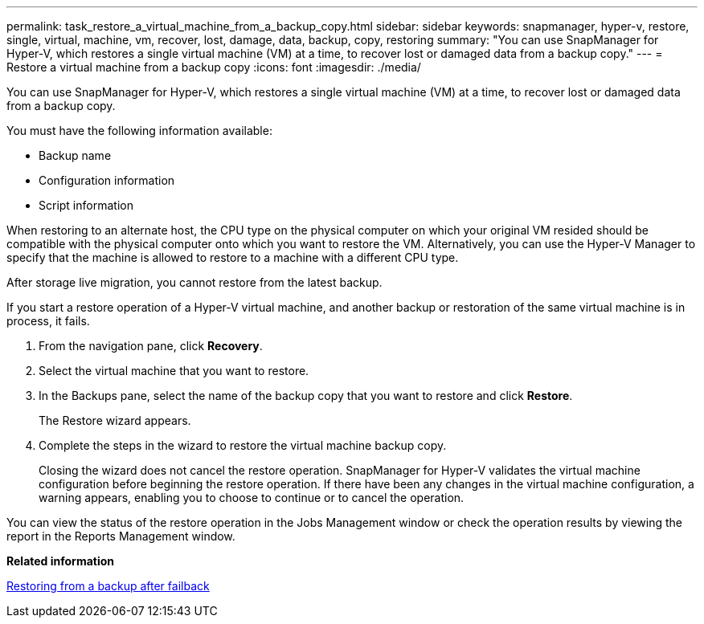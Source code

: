 ---
permalink: task_restore_a_virtual_machine_from_a_backup_copy.html
sidebar: sidebar
keywords: snapmanager, hyper-v, restore, single, virtual, machine, vm, recover, lost, damage, data, backup, copy, restoring
summary: "You can use SnapManager for Hyper-V, which restores a single virtual machine (VM) at a time, to recover lost or damaged data from a backup copy."
---
= Restore a virtual machine from a backup copy
:icons: font
:imagesdir: ./media/

[.lead]
You can use SnapManager for Hyper-V, which restores a single virtual machine (VM) at a time, to recover lost or damaged data from a backup copy.

You must have the following information available:

* Backup name
* Configuration information
* Script information

When restoring to an alternate host, the CPU type on the physical computer on which your original VM resided should be compatible with the physical computer onto which you want to restore the VM. Alternatively, you can use the Hyper-V Manager to specify that the machine is allowed to restore to a machine with a different CPU type.

After storage live migration, you cannot restore from the latest backup.

If you start a restore operation of a Hyper-V virtual machine, and another backup or restoration of the same virtual machine is in process, it fails.

. From the navigation pane, click *Recovery*.
. Select the virtual machine that you want to restore.
. In the Backups pane, select the name of the backup copy that you want to restore and click *Restore*.
+
The Restore wizard appears.

. Complete the steps in the wizard to restore the virtual machine backup copy.
+
Closing the wizard does not cancel the restore operation. SnapManager for Hyper-V validates the virtual machine configuration before beginning the restore operation. If there have been any changes in the virtual machine configuration, a warning appears, enabling you to choose to continue or to cancel the operation.

You can view the status of the restore operation in the Jobs Management window or check the operation results by viewing the report in the Reports Management window.

*Related information*

xref:reference_restoring_from_a_backup_after_failback.adoc[Restoring from a backup after failback]

